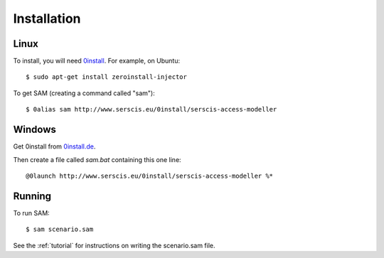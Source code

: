 .. _install:

Installation
============

Linux
-----
To install, you will need `0install <http://0install.net>`_. For example, on Ubuntu::

  $ sudo apt-get install zeroinstall-injector

To get SAM (creating a command called "sam")::

  $ 0alias sam http://www.serscis.eu/0install/serscis-access-modeller 

Windows
-------
Get 0install from `0install.de <http://0install.de/downloads/?lang=en>`_.

Then create a file called `sam.bat` containing this one line::

  @0launch http://www.serscis.eu/0install/serscis-access-modeller %*

Running
-------

To run SAM::

  $ sam scenario.sam

See the :ref:`tutorial` for instructions on writing the scenario.sam file.
